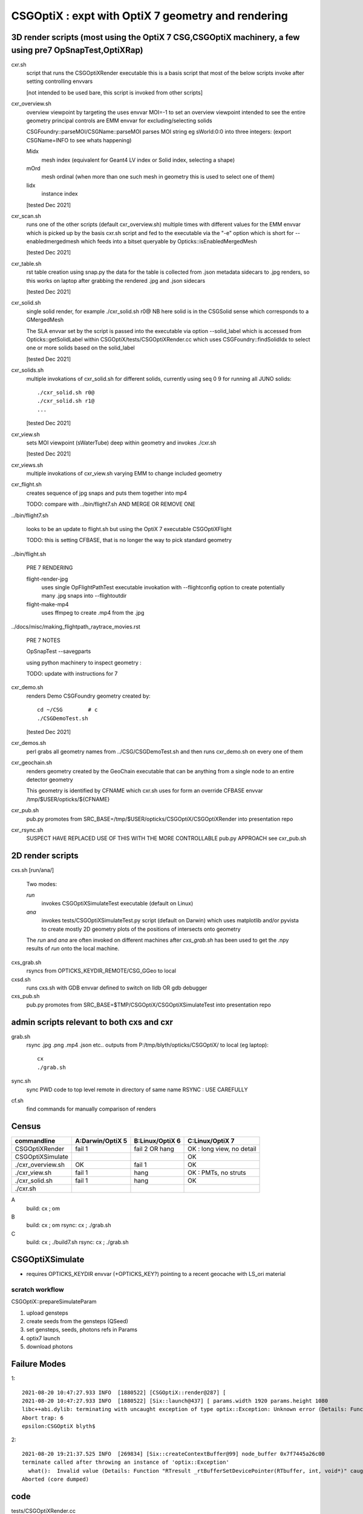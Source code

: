 CSGOptiX : expt with OptiX 7 geometry and rendering 
======================================================


3D render scripts (most using the OptiX 7 CSG,CSGOptiX machinery, a few using pre7 OpSnapTest,OptiXRap) 
--------------------------------------------------------------------------------------------------------

cxr.sh
    script that runs the CSGOptiXRender executable
    this is a basis script that most of the below scripts invoke after setting controlling envvars 

    [not intended to be used bare, this script is invoked from other scripts]

cxr_overview.sh
    overview viewpoint by targeting the  
    uses envvar MOI=-1 to set an overview viewpoint intended to see the entire geometry
    principal controls are EMM envvar for excluding/selecting solids  

    CSGFoundry::parseMOI/CSGName::parseMOI parses MOI string eg sWorld:0:0 into three integers:
    (export CSGName=INFO to see whats happening)

    Midx 
       mesh index (equivalent for Geant4 LV index or Solid index, selecting a shape) 
    mOrd
       mesh ordinal (when more than one such mesh in geometry this is used to select one of them)
    Iidx 
       instance index      

    [tested Dec 2021]

cxr_scan.sh
    runs one of the other scripts (default cxr_overview.sh) multiple times with different values
    for the EMM envvar which is picked up by the basis cxr.sh script and fed to the executable
    via the "-e" option which is short for --enabledmergedmesh which feeds into a bitset 
    queryable by Opticks::isEnabledMergedMesh  

    [tested Dec 2021]

cxr_table.sh
    rst table creation using snap.py 
    the data for the table is collected from .json metadata sidecars to .jpg renders, 
    so this works on laptop after grabbing the rendered .jpg and .json sidecars
    
    [tested Dec 2021]

cxr_solid.sh
    single solid render, for example  ./cxr_solid.sh r0@
    NB here solid is in the CSGSolid sense which corresponds to a GMergedMesh

    The SLA envvar set by the script is passed into the executable via option --solid_label
    which is accessed from Opticks::getSolidLabel within CSGOptiX/tests/CSGOptiXRender.cc
    which uses CSGFoundry::findSolidIdx to select one or more solids based on the solid_label 

    [tested Dec 2021]

cxr_solids.sh
    multiple invokations of cxr_solid.sh for different solids, 
    currently using seq 0 9 for running all JUNO solids::
 
       ./cxr_solid.sh r0@
       ./cxr_solid.sh r1@
       ...

    [tested Dec 2021]

cxr_view.sh
    sets MOI viewpoint (sWaterTube) deep within geometry  
    and invokes ./cxr.sh 

    [tested Dec 2021]

cxr_views.sh
    multiple invokations of cxr_view.sh varying EMM to change included geometry


cxr_flight.sh
    creates sequence of jpg snaps and puts them together into mp4 
 
    TODO: compare with ../bin/flight7.sh AND MERGE OR REMOVE ONE 

../bin/flight7.sh 

    looks to be an update to flight.sh but using the OptiX 7 executable CSGOptiXFlight

    TODO: this is setting CFBASE, that is no longer the way to pick standard geometry 


../bin/flight.sh 

   PRE 7 RENDERING  

   flight-render-jpg  
       uses single OpFlightPathTest executable invokation with --flightconfig option 
       to create potentially many .jpg snaps into --flightoutdir

   flight-make-mp4
       uses ffmpeg to create .mp4 from the .jpg 

    
../docs/misc/making_flightpath_raytrace_movies.rst

    PRE 7 NOTES 

    OpSnapTest --savegparts   

    using python machinery to inspect geometry : 

    TODO: update with instructions for 7 


cxr_demo.sh
    renders Demo CSGFoundry geometry created by::

        cd ~/CSG        # c 
        ./CSGDemoTest.sh  

    [tested Dec 2021]

cxr_demos.sh
    perl grabs all geometry names from ../CSG/CSGDemoTest.sh   
    and then runs cxr_demo.sh on every one of them 


cxr_geochain.sh
    renders geometry created by the GeoChain executable that can be 
    anything from a single node to an entire detector geometry 

    This geometry is identified by CFNAME which cxr.sh uses
    for form an override CFBASE envvar /tmp/$USER/opticks/${CFNAME} 

cxr_pub.sh
    pub.py promotes from SRC_BASE=/tmp/$USER/opticks/CSGOptiX/CSGOptiXRender into presentation repo 

cxr_rsync.sh
    SUSPECT HAVE REPLACED USE OF THIS WITH THE MORE CONTROLLABLE pub.py APPROACH see cxr_pub.sh 



2D render scripts
-------------------------

cxs.sh [run/ana/]

    Two modes:

    *run* 
         invokes CSGOptiXSimulateTest executable (default on Linux)
    *ana* 
         invokes tests/CSGOptiXSimulateTest.py script (default on Darwin)
         which uses matplotlib and/or pyvista to create mostly 2D geometry
         plots of the positions of intersects onto geometry    

    The *run* and *ana* are often invoked on different machines after *cxs_grab.sh* has
    been used to get the .npy results of *run* onto the local machine.

cxs_grab.sh
    rsyncs from OPTICKS_KEYDIR_REMOTE/CSG_GGeo to local 

cxsd.sh
    runs cxs.sh with GDB envvar defined to switch on lldb OR gdb debugger

cxs_pub.sh
    pub.py promotes from SRC_BASE=$TMP/CSGOptiX/CSGOptiXSimulateTest into presentation repo



admin scripts relevant to both cxs and cxr 
----------------------------------------------

grab.sh 
    rsync .jpg .png .mp4 .json etc.. outputs from P:/tmp/blyth/opticks/CSGOptiX/ to local (eg laptop)::

        cx 
        ./grab.sh  

sync.sh
    sync PWD code to top level remote in directory of same name 
    RSYNC : USE CAREFULLY  

cf.sh
    find commands for manually comparison of renders  
     




Census
-------

=====================  ====================  =================   ============================
 commandline             A:Darwin/OptiX 5      B:Linux/OptiX 6    C:Linux/OptiX 7
=====================  ====================  =================   ============================
CSGOptiXRender            fail 1               fail 2 OR hang      OK : long view, no detail
CSGOptiXSimulate                                                   OK 
./cxr_overview.sh         OK                   fail 1              OK 
./cxr_view.sh             fail 1               hang                OK : PMTs, no struts 
./cxr_solid.sh            fail 1               hang                OK 
./cxr.sh 
=====================  ====================  =================   ============================


A
   build: cx ; om 
B
   build: cx ; om 
   rsync: cx ; ./grab.sh 
C
   build: cx ; ./build7.sh 
   rsync: cx ; ./grab.sh 








CSGOptiXSimulate
-----------------

* requires OPTICKS_KEYDIR envvar (+OPTICKS_KEY?) pointing to a recent geocache with LS_ori material 


scratch workflow
~~~~~~~~~~~~~~~~~~~~~~~~~~~~~~

CSGOptiX::prepareSimulateParam

1. upload gensteps
2. create seeds from the gensteps (QSeed)
3. set gensteps, seeds, photons refs in Params 


4. optix7 launch 
5. download photons 








Failure Modes
----------------

1::

    2021-08-20 10:47:27.933 INFO  [1880522] [CSGOptiX::render@287] [
    2021-08-20 10:47:27.933 INFO  [1880522] [Six::launch@437] [ params.width 1920 params.height 1080
    libc++abi.dylib: terminating with uncaught exception of type optix::Exception: Unknown error (Details: Function "RTresult _rtContextLaunch2D(RTcontext, unsigned int, RTsize, RTsize)" caught exception: Encountered a CUDA error: cudaDriver().CuMemcpyDtoHAsync( dstHost, srcDevice, byteCount, hStream.get() ) returned (700): Illegal address)
    Abort trap: 6
    epsilon:CSGOptiX blyth$ 


2::

    2021-08-20 19:21:37.525 INFO  [269834] [Six::createContextBuffer@99] node_buffer 0x7f7445a26c00
    terminate called after throwing an instance of 'optix::Exception'
      what():  Invalid value (Details: Function "RTresult _rtBufferSetDevicePointer(RTbuffer, int, void*)" caught exception: Setting buffer device pointers for devices on which OptiX isn't being run is disallowed.)
    Aborted (core dumped)




code
-------

tests/CSGOptiXRender.cc
    main that loads and uploads CSGFoundry geometry and creates 
    one or more renders and saves them to jpg   

CSGOptiX.h
    top level struct using either OptiX pre-7 OR 7 

Params.h
    workhorse for communicating between CPU and GPU 

Frame.h
    render pixels holder  

BI.h
    wrapper for OptixBuildInput 
AS.h
    common acceleration structure base struct for GAS and IAS
GAS.h
    bis vector of BI build inputs 
IAS.h
    vector of transforms and d_instances 

GAS_Builder.h
    building OptiX geometry acceleration structure 

IAS_Builder.h
    building OptiX instance acceleration structure 

Binding.h
    GPU/CPU types, including SbtRecord : RaygenData, MissData, HitGroupData (effectively Prim)

PIP.h
    OptiX render pipeline creation from ptx file

OptiX7Test.cu
    compiled into ptx that gets loaded by PIP to create the GPU pipeline, with OptiX 7 entry points::
    
    __raygen__rg
    __miss__ms
    __intersection__is
    __closesthit__ch 

SBT.h
    brings together OptiX 7 geometry and render pipeline programs, nexus of control  

Ctx.h
    holder of OptixDeviceContext and Params and Properties instances

Properties.h
    holder of information gleaned from OptiX 7

InstanceId.h
    encode/decode identity info

OPTIX_CHECK.h
    error check macro for optix 7 calls

Six.h
    optix pre-7 rendering of CSGFoundary geometry

OptiX6Test.cu geo_OptiX6Test.cu
    compiled into ptx that gets loaded by Six to create OptiX < 7 pipeline



